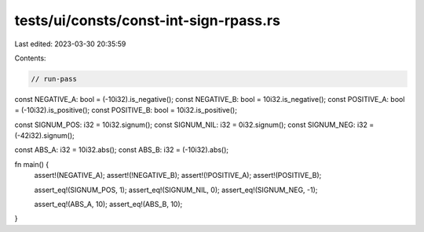tests/ui/consts/const-int-sign-rpass.rs
=======================================

Last edited: 2023-03-30 20:35:59

Contents:

.. code-block:: rs

    // run-pass

const NEGATIVE_A: bool = (-10i32).is_negative();
const NEGATIVE_B: bool = 10i32.is_negative();
const POSITIVE_A: bool = (-10i32).is_positive();
const POSITIVE_B: bool = 10i32.is_positive();

const SIGNUM_POS: i32 = 10i32.signum();
const SIGNUM_NIL: i32 = 0i32.signum();
const SIGNUM_NEG: i32 = (-42i32).signum();

const ABS_A: i32 = 10i32.abs();
const ABS_B: i32 = (-10i32).abs();

fn main() {
    assert!(NEGATIVE_A);
    assert!(!NEGATIVE_B);
    assert!(!POSITIVE_A);
    assert!(POSITIVE_B);

    assert_eq!(SIGNUM_POS, 1);
    assert_eq!(SIGNUM_NIL, 0);
    assert_eq!(SIGNUM_NEG, -1);

    assert_eq!(ABS_A, 10);
    assert_eq!(ABS_B, 10);
}


